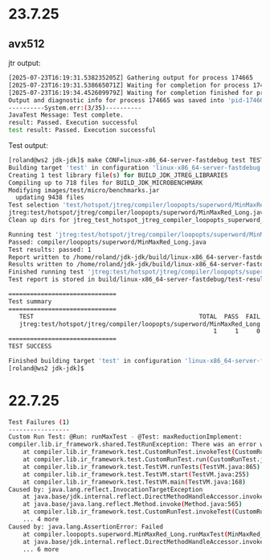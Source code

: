 * 23.7.25
** avx512
jtr output:
#+begin_src bash
[2025-07-23T16:19:31.538235205Z] Gathering output for process 174665
[2025-07-23T16:19:31.538665071Z] Waiting for completion for process 174665
[2025-07-23T16:19:34.452609979Z] Waiting for completion finished for process 174665
Output and diagnostic info for process 174665 was saved into 'pid-174665-output.log'
----------System.err:(3/35)----------
JavaTest Message: Test complete.
result: Passed. Execution successful
test result: Passed. Execution successful
#+end_src

Test output:
#+begin_src bash
[roland@ws2 jdk-jdk]$ make CONF=linux-x86_64-server-fastdebug test TEST="test/hotspot/jtreg/compiler/loopopts/superword/MinMaxRed_Long.java"
Building target 'test' in configuration 'linux-x86_64-server-fastdebug'
Creating 1 test library file(s) for BUILD_JDK_JTREG_LIBRARIES
Compiling up to 718 files for BUILD_JDK_MICROBENCHMARK
Modifying images/test/micro/benchmarks.jar
  updating 9438 files
Test selection 'test/hotspot/jtreg/compiler/loopopts/superword/MinMaxRed_Long.java', will run:
jtreg:test/hotspot/jtreg/compiler/loopopts/superword/MinMaxRed_Long.java
Clean up dirs for jtreg_test_hotspot_jtreg_compiler_loopopts_superword_MinMaxRed_Long_java

Running test 'jtreg:test/hotspot/jtreg/compiler/loopopts/superword/MinMaxRed_Long.java'
Passed: compiler/loopopts/superword/MinMaxRed_Long.java
Test results: passed: 1
Report written to /home/roland/jdk-jdk/build/linux-x86_64-server-fastdebug/test-results/jtreg_test_hotspot_jtreg_compiler_loopopts_superword_MinMaxRed_Long_java/html/report.html
Results written to /home/roland/jdk-jdk/build/linux-x86_64-server-fastdebug/test-support/jtreg_test_hotspot_jtreg_compiler_loopopts_superword_MinMaxRed_Long_java
Finished running test 'jtreg:test/hotspot/jtreg/compiler/loopopts/superword/MinMaxRed_Long.java'
Test report is stored in build/linux-x86_64-server-fastdebug/test-results/jtreg_test_hotspot_jtreg_compiler_loopopts_superword_MinMaxRed_Long_java

==============================
Test summary
==============================
   TEST                                              TOTAL  PASS  FAIL ERROR  SKIP
   jtreg:test/hotspot/jtreg/compiler/loopopts/superword/MinMaxRed_Long.java
                                                         1     1     0     0     0
==============================
TEST SUCCESS

Finished building target 'test' in configuration 'linux-x86_64-server-fastdebug'
[roland@ws2 jdk-jdk]$ 
#+end_src
* 22.7.25
#+begin_src bash
Test Failures (1)
-----------------
Custom Run Test: @Run: runMaxTest - @Test: maxReductionImplement:
compiler.lib.ir_framework.shared.TestRunException: There was an error while invoking @Run method public void compiler.loopopts.superword.MinMaxRed_Long.runMaxTest()
	at compiler.lib.ir_framework.test.CustomRunTest.invokeTest(CustomRunTest.java:162)
	at compiler.lib.ir_framework.test.CustomRunTest.run(CustomRunTest.java:87)
	at compiler.lib.ir_framework.test.TestVM.runTests(TestVM.java:865)
	at compiler.lib.ir_framework.test.TestVM.start(TestVM.java:255)
	at compiler.lib.ir_framework.test.TestVM.main(TestVM.java:168)
Caused by: java.lang.reflect.InvocationTargetException
	at java.base/jdk.internal.reflect.DirectMethodHandleAccessor.invoke(DirectMethodHandleAccessor.java:119)
	at java.base/java.lang.reflect.Method.invoke(Method.java:565)
	at compiler.lib.ir_framework.test.CustomRunTest.invokeTest(CustomRunTest.java:159)
	... 4 more
Caused by: java.lang.AssertionError: Failed
	at compiler.loopopts.superword.MinMaxRed_Long.runMaxTest(MinMaxRed_Long.java:71)
	at java.base/jdk.internal.reflect.DirectMethodHandleAccessor.invoke(DirectMethodHandleAccessor.java:104)
	... 6 more
#+end_src
